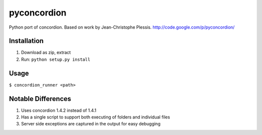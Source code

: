 ***************
pyconcordion
***************

Python port of concordion. Based on work by Jean-Christophe Plessis.
`http://code.google.com/p/pyconcordion/ <http://code.google.com/p/pyconcordion/>`_

Installation
******************

1. Download as zip, extract
2. Run: ``python setup.py install``

Usage
******************

``$ concordion_runner <path>``

Notable Differences
******************

1. Uses concordion 1.4.2 instead of 1.4.1
2. Has a single script to support both executing of folders and individual files
3. Server side exceptions are captured in the output for easy debugging

